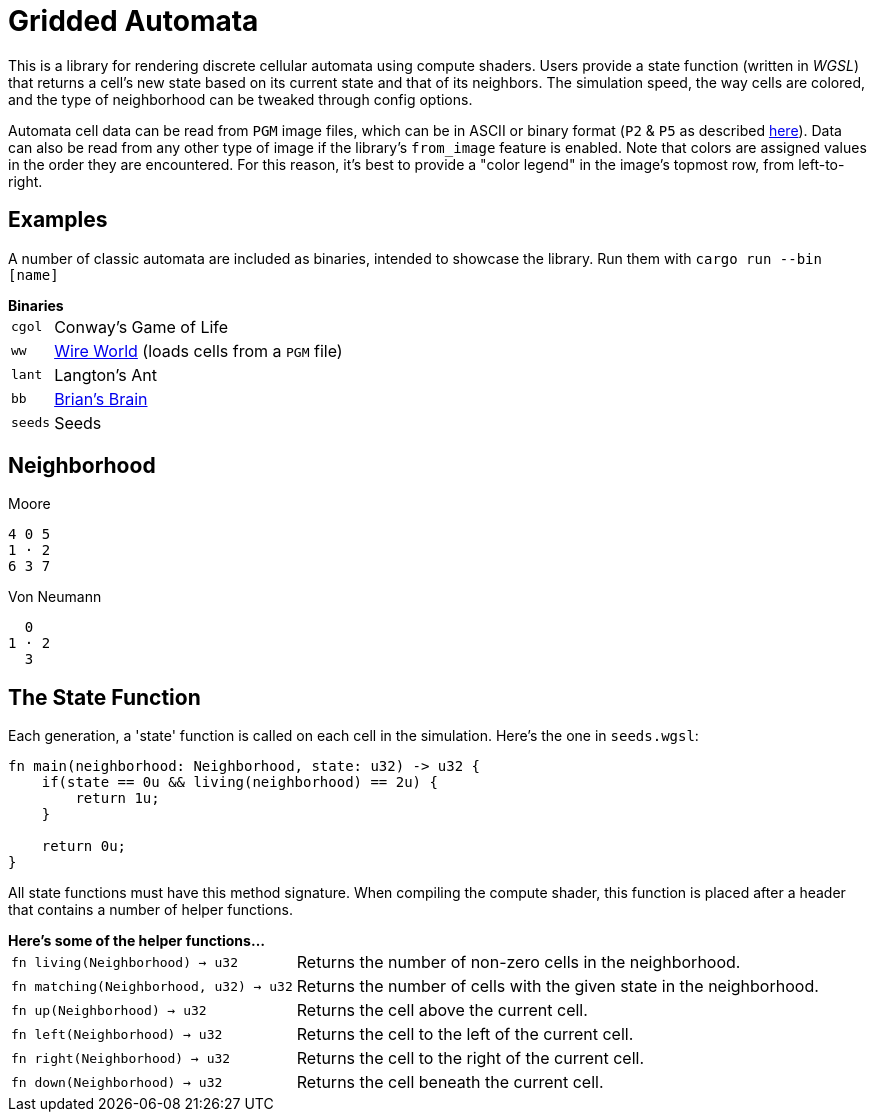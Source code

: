 = Gridded Automata

This is a library for rendering discrete cellular automata using compute shaders. 
Users provide a state function (written in _WGSL_) that returns a cell's new state based on its current state and that of its neighbors. The simulation speed, the way cells are colored, and the type of neighborhood can be tweaked through config options.

Automata cell data can be read from `PGM` image files, which can be in ASCII or binary format (`P2` & `P5` as described https://en.wikipedia.org/wiki/Netpbm[here]). Data can also be read from any other type of image if the library's `from_image` feature is enabled. Note that colors are assigned values in the order they are encountered. For this reason, it's best to provide a "color legend" in the image's topmost row, from left-to-right.

== Examples

A number of classic automata are included as binaries, intended to showcase the library.
Run them with `cargo run --bin [name]`

.*Binaries*
[horizontal]
`cgol` :: Conway's Game of Life
`ww` :: https://mathworld.wolfram.com/WireWorld.html[Wire World] (loads cells from a `PGM` file)
`lant` :: Langton's Ant
`bb` :: https://conwaylife.com/wiki/OCA:Brian's_Brain[Brian's Brain]
`seeds` :: Seeds

== Neighborhood

.Moore
----
4 0 5
1 · 2
6 3 7
----

.Von Neumann
----
  0 
1 · 2
  3 
----

== The State Function

Each generation, a 'state' function is called on each cell in the simulation. Here's the one in `seeds.wgsl`:

----
fn main(neighborhood: Neighborhood, state: u32) -> u32 {
    if(state == 0u && living(neighborhood) == 2u) {
        return 1u;
    } 
    
    return 0u;
}
----

All state functions must have this method signature. When compiling the compute shader, this function is placed after a header that contains a number of helper functions.

.*Here's some of the helper functions...*
[horizontal]
`fn living(Neighborhood) -> u32` :: Returns the number of non-zero cells in the neighborhood.
`fn matching(Neighborhood, u32) -> u32` :: Returns the number of cells with the given state in the neighborhood.
`fn up(Neighborhood) -> u32` :: Returns the cell above the current cell.
`fn left(Neighborhood) -> u32` :: Returns the cell to the left of the current cell.
`fn right(Neighborhood) -> u32` :: Returns the cell to the right of the current cell.
`fn down(Neighborhood) -> u32` :: Returns the cell beneath the current cell.